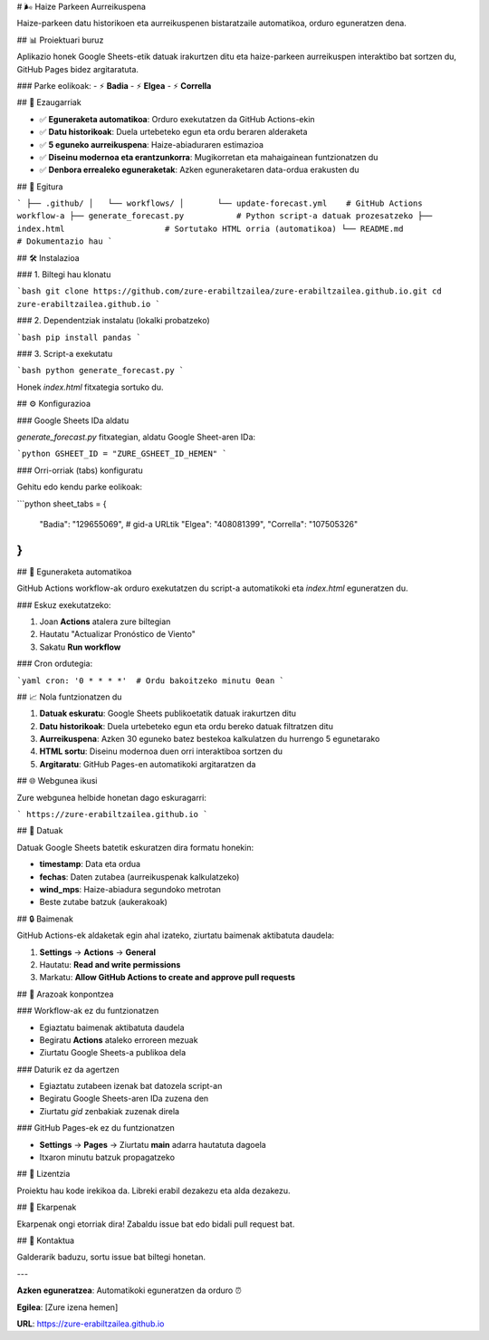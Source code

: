 # 🌬️ Haize Parkeen Aurreikuspena

Haize-parkeen datu historikoen eta aurreikuspenen bistaratzaile automatikoa, orduro eguneratzen dena.

## 📊 Proiektuari buruz

Aplikazio honek Google Sheets-etik datuak irakurtzen ditu eta haize-parkeen aurreikuspen interaktibo bat sortzen du, GitHub Pages bidez argitaratuta.

### Parke eolikoak:
- ⚡ **Badia**
- ⚡ **Elgea**
- ⚡ **Corrella**

## 🚀 Ezaugarriak

- ✅ **Eguneraketa automatikoa**: Orduro exekutatzen da GitHub Actions-ekin
- ✅ **Datu historikoak**: Duela urtebeteko egun eta ordu beraren alderaketa
- ✅ **5 eguneko aurreikuspena**: Haize-abiaduraren estimazioa
- ✅ **Diseinu modernoa eta erantzunkorra**: Mugikorretan eta mahaigainean funtzionatzen du
- ✅ **Denbora errealeko eguneraketak**: Azken eguneraketaren data-ordua erakusten du

## 📁 Egitura

```
├── .github/
│   └── workflows/
│       └── update-forecast.yml    # GitHub Actions workflow-a
├── generate_forecast.py           # Python script-a datuak prozesatzeko
├── index.html                     # Sortutako HTML orria (automatikoa)
└── README.md                      # Dokumentazio hau
```

## 🛠️ Instalazioa

### 1. Biltegi hau klonatu

```bash
git clone https://github.com/zure-erabiltzailea/zure-erabiltzailea.github.io.git
cd zure-erabiltzailea.github.io
```

### 2. Dependentziak instalatu (lokalki probatzeko)

```bash
pip install pandas
```

### 3. Script-a exekutatu

```bash
python generate_forecast.py
```

Honek `index.html` fitxategia sortuko du.

## ⚙️ Konfigurazioa

### Google Sheets IDa aldatu

`generate_forecast.py` fitxategian, aldatu Google Sheet-aren IDa:

```python
GSHEET_ID = "ZURE_GSHEET_ID_HEMEN"
```

### Orri-orriak (tabs) konfiguratu

Gehitu edo kendu parke eolikoak:

```python
sheet_tabs = {
    "Badia": "129655069",      # gid-a URLtik
    "Elgea": "408081399",
    "Corrella": "107505326"
}
```

## 🔄 Eguneraketa automatikoa

GitHub Actions workflow-ak orduro exekutatzen du script-a automatikoki eta `index.html` eguneratzen du.

### Eskuz exekutatzeko:

1. Joan **Actions** atalera zure biltegian
2. Hautatu "Actualizar Pronóstico de Viento"
3. Sakatu **Run workflow**

### Cron ordutegia:

```yaml
cron: '0 * * * *'  # Ordu bakoitzeko minutu 0ean
```

## 📈 Nola funtzionatzen du

1. **Datuak eskuratu**: Google Sheets publikoetatik datuak irakurtzen ditu
2. **Datu historikoak**: Duela urtebeteko egun eta ordu bereko datuak filtratzen ditu
3. **Aurreikuspena**: Azken 30 eguneko batez bestekoa kalkulatzen du hurrengo 5 egunetarako
4. **HTML sortu**: Diseinu modernoa duen orri interaktiboa sortzen du
5. **Argitaratu**: GitHub Pages-en automatikoki argitaratzen da

## 🌐 Webgunea ikusi

Zure webgunea helbide honetan dago eskuragarri:

```
https://zure-erabiltzailea.github.io
```

## 📝 Datuak

Datuak Google Sheets batetik eskuratzen dira formatu honekin:

- **timestamp**: Data eta ordua
- **fechas**: Daten zutabea (aurreikuspenak kalkulatzeko)
- **wind_mps**: Haize-abiadura segundoko metrotan
- Beste zutabe batzuk (aukerakoak)

## 🔒 Baimenak

GitHub Actions-ek aldaketak egin ahal izateko, ziurtatu baimenak aktibatuta daudela:

1. **Settings** → **Actions** → **General**
2. Hautatu: **Read and write permissions**
3. Markatu: **Allow GitHub Actions to create and approve pull requests**

## 🐛 Arazoak konpontzea

### Workflow-ak ez du funtzionatzen

- Egiaztatu baimenak aktibatuta daudela
- Begiratu **Actions** ataleko erroreen mezuak
- Ziurtatu Google Sheets-a publikoa dela

### Daturik ez da agertzen

- Egiaztatu zutabeen izenak bat datozela script-an
- Begiratu Google Sheets-aren IDa zuzena den
- Ziurtatu `gid` zenbakiak zuzenak direla

### GitHub Pages-ek ez du funtzionatzen

- **Settings** → **Pages** → Ziurtatu **main** adarra hautatuta dagoela
- Itxaron minutu batzuk propagatzeko

## 📄 Lizentzia

Proiektu hau kode irekikoa da. Libreki erabil dezakezu eta alda dezakezu.

## 🤝 Ekarpenak

Ekarpenak ongi etorriak dira! Zabaldu issue bat edo bidali pull request bat.

## 📧 Kontaktua

Galderarik baduzu, sortu issue bat biltegi honetan.

---

**Azken eguneratzea**: Automatikoki eguneratzen da orduro ⏰

**Egilea**: [Zure izena hemen]

**URL**: https://zure-erabiltzailea.github.io
